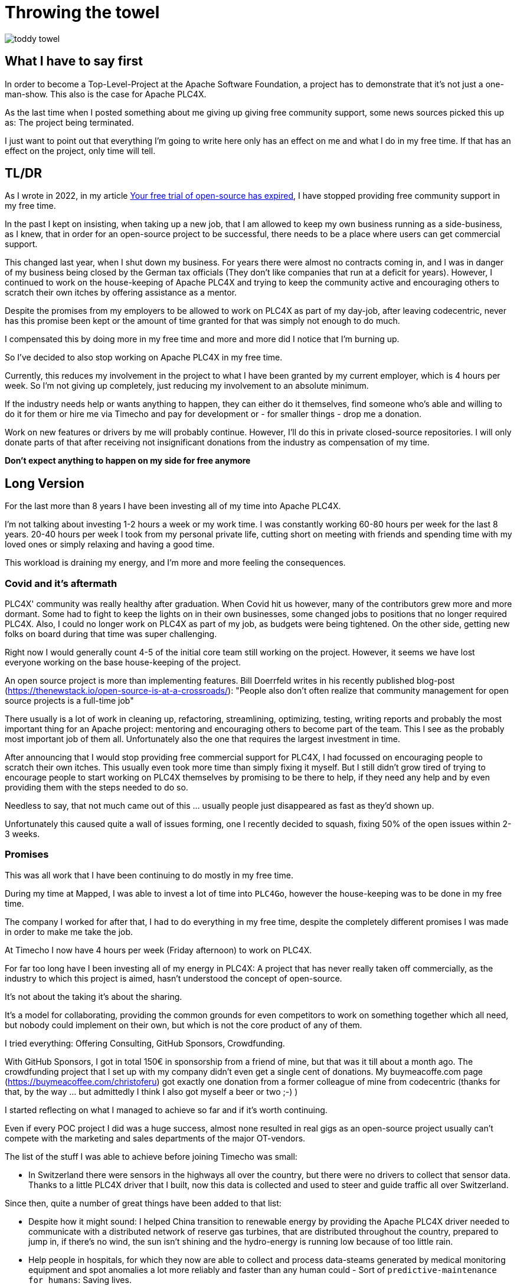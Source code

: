 = Throwing the towel

image::toddy-towel.jpg[]

== What I have to say first

In order to become a Top-Level-Project at the Apache Software Foundation, a project has to demonstrate that it's not just a one-man-show.
This also is the case for Apache PLC4X.

As the last time when I posted something about me giving up giving free community support, some news sources picked this up as: The project being terminated.

I just want to point out that everything I'm going to write here only has an effect on me and what I do in my free time. If that has an effect on the project, only time will tell.

== TL/DR

As I wrote in 2022, in my article https://github.com/chrisdutz/blog/blob/main/plc4x/free-trial-expired.adoc[Your free trial of open-source has expired], I have stopped providing free community support in my free time.

In the past I kept on insisting, when taking up a new job, that I am allowed to keep my own business running as a side-business, as I knew, that in order for an open-source project to be successful, there needs to be a place where users can get commercial support.

This changed last year, when I shut down my business. For years there were almost no contracts coming in, and I was in danger of my business being closed by the German tax officials (They don't like companies that run at a deficit for years). However, I continued to work on the house-keeping of Apache PLC4X and trying to keep the community active and encouraging others to scratch their own itches by offering assistance as a mentor.

Despite the promises from my employers to be allowed to work on PLC4X as part of my day-job, after leaving codecentric, never has this promise been kept or the amount of time granted for that was simply not enough to do much.

I compensated this by doing more in my free time and more and more did I notice that I'm burning up.

So I've decided to also stop working on Apache PLC4X in my free time.

Currently, this reduces my involvement in the project to what I have been granted by my current employer, which is 4 hours per week.
So I'm not giving up completely, just reducing my involvement to an absolute minimum.

If the industry needs help or wants anything to happen, they can either do it themselves, find someone who's able and willing to do it for them or hire me via Timecho and pay for development or - for smaller things - drop me a donation.

Work on new features or drivers by me will probably continue.
However, I'll do this in private closed-source repositories.
I will only donate parts of that after receiving not insignificant donations from the industry as compensation of my time.

*Don't expect anything to happen on my side for free anymore*

== Long Version

For the last more than 8 years I have been investing all of my time into Apache PLC4X.

I'm not talking about investing 1-2 hours a week or my work time.
I was constantly working 60-80 hours per week for the last 8 years.
20-40 hours per week I took from my personal private life, cutting short on meeting with friends and spending time with my loved ones or simply relaxing and having a good time.

This workload is draining my energy, and I'm more and more feeling the consequences.

=== Covid and it's aftermath

PLC4X' community was really healthy after graduation.
When Covid hit us however, many of the contributors grew more and more dormant.
Some had to fight to keep the lights on in their own businesses, some changed jobs to positions that no longer required PLC4X.
Also, I could no longer work on PLC4X as part of my job, as budgets were being tightened.
On the other side, getting new folks on board during that time was super challenging.

Right now I would generally count 4-5 of the initial core team still working on the project.
However, it seems we have lost everyone working on the base house-keeping of the project.

An open source project is more than implementing features.
Bill Doerrfeld writes in his recently published blog-post (https://thenewstack.io/open-source-is-at-a-crossroads/): "People also don’t often realize that community management for open source projects is a full-time job"

There usually is a lot of work in cleaning up, refactoring, streamlining, optimizing, testing, writing reports and probably the most important thing for an Apache project: mentoring and encouraging others to become part of the team.
This I see as the probably most important job of them all.
Unfortunately also the one that requires the largest investment in time.

After announcing that I would stop providing free commercial support for PLC4X, I had focussed on encouraging people to scratch their own itches.
This usually even took more time than simply fixing it myself.
But I still didn't grow tired of trying to encourage people to start working on PLC4X themselves by promising to be there to help, if they need any help and by even providing them with the steps needed to do so.

Needless to say, that not much came out of this ... usually people just disappeared as fast as they'd shown up.

Unfortunately this caused quite a wall of issues forming, one I recently decided to squash, fixing 50% of the open issues within 2-3 weeks.

=== Promises

This was all work that I have been continuing to do mostly in my free time.

During my time at Mapped, I was able to invest a lot of time into `PLC4Go`, however the house-keeping was to be done in my free time.

The company I worked for after that, I had to do everything in my free time, despite the completely different promises I was made in order to make me take the job.

At Timecho I now have 4 hours per week (Friday afternoon) to work on PLC4X.

For far too long have I been investing all of my energy in PLC4X: A project that has never really taken off commercially, as the industry to which this project is aimed, hasn't understood the concept of open-source.

It's not about the taking it's about the sharing.

It's a model for collaborating, providing the common grounds for even competitors to work on something together which all need, but nobody could implement on their own, but which is not the core product of any of them.

I tried everything: Offering Consulting, GitHub Sponsors, Crowdfunding.

With GitHub Sponsors, I got in total 150€ in sponsorship from a friend of mine, but that was it till about a month ago.
The crowdfunding project that I set up with my company didn't even get a single cent of donations.
My buymeacoffe.com page (https://buymeacoffee.com/christoferu) got exactly one donation from a former colleague of mine from codecentric (thanks for that, by the way ... but admittedly I think I also got myself a beer or two ;-) )

I started reflecting on what I managed to achieve so far and if it's worth continuing.

Even if every POC project I did was a huge success, almost none resulted in real gigs as an open-source project usually can't compete with the marketing and sales departments of the major OT-vendors.

The list of the stuff I was able to achieve before joining Timecho was small:

- In Switzerland there were sensors in the highways all over the country, but there were no drivers to collect that sensor data. Thanks to a little PLC4X driver that I built, now this data is collected and used to steer and guide traffic all over Switzerland.

Since then, quite a number of great things have been added to that list:

- Despite how it might sound: I helped China transition to renewable energy by providing the Apache PLC4X driver needed to communicate with a distributed network of reserve gas turbines, that are distributed throughout the country, prepared to jump in, if there's no wind, the sun isn't shining and the hydro-energy is running low because of too little rain.
- Help people in hospitals, for which they now are able to collect and process data-steams generated by medical monitoring equipment and spot anomalies a lot more reliably and faster than any human could - Sort of `predictive-maintenance for humans`: Saving lives.

If I try to list up all the good I was able to do in Germany:

- One company in Germany now uses one Laser Printer less (I hope)

(No the list was not corrupted ... in 8 years of effort I couldn't achieve more in my home country)

I know that the stuff we have been building is being used elsewhere: from Home-automation, over steel melting plants, car manufacturers, pharmaceutical companies right up to companies producing jet engines, but as nobody is talking about anything publicly, I simply don't know details and I definitely sometimes I'm just not allowed to tell you about it.

But it seems others are gladly adopting PLC4X.

Some examples:

AWS is using PLC4X for their shop floor connectivity thing:
- https://aws.amazon.com/de/blogs/industries/collecting-data-from-industrial-devices-to-aws-services/
- https://github.com/aws-samples/shopfloor-connectivity/tree/mainline/adapters/s7

HiveMQ is using PLC4X as core part of their open-sourced HiveMQ Edge product:
- https://www.hivemq.com/products/hivemq-edge/
- https://github.com/hivemq/hivemq-edge/tree/master/modules/hivemq-edge-module-plc4x

These are just some examples that I could publicly find, and I've seen even more examples, where companies simply take our libraries, pack them in their products and sell them.

image::open-source-commic.webp[]

People from the Inductive-Automation forums have been begging me to create an Ignition adapter for PLC4X as we support many of the protocols that people there are missing.

Especially the Beckhoff ADS protocol seems to be on the wish-list for quite a long time.

However, have I decided that I will not do this.
If I would, I would only do it as a commercial product and in order to do that I would need to register a company here in Germany.
After I gave up my 24-year-long running business end of 2022, I am definitely not going to register a new company in the pure hope that someone might purchase anything, even if they promised too. I have come to learn that promises in the OT world are worth nothing.

Lately, I've simply been completely burning up.

The huge pile of work, combined with the lack of reward for doing it, was simply too much for me.

It's the type of burning up, where you stay up long as you've developed a sort of hate towards your bed, even if you're almost too tired to stand.
But after giving up and giving sleep a try, you still wake up 4h later, no matter how tired you are, and you give up on trying to sleep when it's time to start working - almost being thankful that you've now got a reason to stop trying to.

=== My solution

So I have decided and already announced in the project, that end of March 2024 I have stopped working on the project in my free time completely if I'm not compensated for it.

2 donations I got recently were a direct result of me telling the people asking for help, that this is the way they are getting support from my side and I think both are quite happy with what they got.

I have set up a private repo of my own, where I'm doing work on stuff that I need or simply want to do.
Right now it contains a completely rewritten version of an Allen Bradley Logix driver that in contrast to the PLC4X-version supports auto-discovery, browsing and reading and writing of user-defined types.
Also will all work on the UI client for PLC4X, that I already started in that repo.

Things I implement there I do plan on donating to the open-source project, however I will only do that if I receive not insignificant amount of money with donations.
As I don't run a company I can't sell anything.
I know this is not the way the industry operates, but to be frank: I no longer care ... if they want my stuff now they need to abide to my rules.

I might continue to address things in the open-source project in my free time in the future, but these will only be because I'm using PLC4X in my home automation system or possibly someone dropped a larger donation in https://github.com/sponsors/chrisdutz/[GitHub Sponsors] or https://buymeacoffee.com/christoferu[BuyMeACoffee] accounts.
Anything beyond my previously mentioned 4 hours per week is now history.

An Apache project usually is not a one-man-show. The project will definitely continue, however at a much slower pace (as you can probably see in the following commit statistic screenshot).

image::commit-activity.jpg[]

=== The Future of Apache PLC4X

This might change, as possibly me stepping back makes room for people that might have been kept from participating due to my over-proportional involvement.

If that's the case, then things will normalize again.

If however this doesn't happen, there also is a chance that the opposite could happen.
Having nobody take care of the annoying house-work, and therefore not being able to concentrate on the fun parts, could also drive people away.

In the case that community involvement dries up even more, there is a not slim chance, that Apache PLC4X could be aimed at the Apache Attic.
This is the place where all Apache projects go, once the community around an Apache project is not able or no longer willing to provide the amount of support that's expected of it.

I will continue to invest my free time into open-source. However, just in projects that I believe have a sustainable future or just for fun for other projects which I have some other strange form of affection for.

Even if I have completely lost my faith in open-source in the OT-industry, I still believe in open-source in general.

=== Glimpse into the future

There's something big lurking around the corner, that might become an issue soon and which could speed up some things.

Once the CRA and PLD initiatives are becoming binding legal frameworks in europe and probably also similar initiatives elsewhere, I expect the `house-keeping` in projects such as Apache PLC4X to skyrocket.

If there's nobody willing or able to do that, that's going to create facts a lot quicker than most people will expect.

Even if public money would definitely be well invested in supporting open-source projects in general. Especially those that don't have any form of commercial backing, as most of these will not have the power to prepare for these legal changes.
I see no way around significant invests by entities such as the European Union in order to keep the lights on in these projects.

One thing people relying on open-source should generally consider: Using an open-source project in the EU which is hosted at an organisation which is considered an  `open-source steward` will reduce the amount of hoops they need to jump through in order to sell their products significantly, once CRA and PLD are in place.

Using projects that are not maintained by an open-source steward or implementing things themselves will require jumping through the complete list of hoops (That's a hell of a lot of hoops).

=== Links

- GitHub Sponsors: https://github.com/sponsors/chrisdutz/
- BuyMeACoffee: https://buymeacoffee.com/christoferu